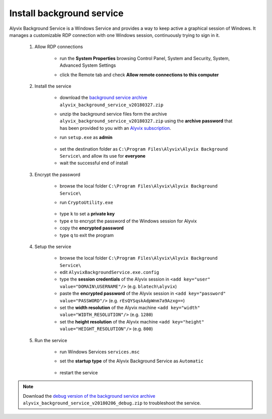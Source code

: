 .. _install_background_service:

**************************
Install background service
**************************


Alyvix Background Service is a Windows Service and provides a way to keep active a graphical session of Windows. It manages a customizable RDP connection with one Windows session, continuously trying to sign in it.

    1. Allow RDP connections

            * run the **System Properties** browsing Control Panel, System and Security, System, Advanced System Settings

            * click the Remote tab and check **Allow remote connections to this computer**

                  .. image:: pictures/alyvix_background_service_setup_01.png

            ..

    2. Install the service

        * download the `background service archive <http://alyvix.com/v2/doc/alyvix_background_service_v20180327.zip>`_ ``alyvix_background_service_v20180327.zip``

        * unzip the background service files form the archive ``alyvix_background_service_v20180327.zip`` using the **archive password** that has been provided to you with an `Alyvix subscription <http://www.alyvix.com/subscription/>`_.

        * run ``setup.exe`` as **admin**

            .. image:: pictures/alyvix_background_service_install_01.PNG

        ..

        * set the destination folder as ``C:\Program Files\Alyvix\Alyvix Background Service\`` and allow its use for **everyone**

        * wait the successful end of install

    3. Encrypt the password

        * browse the local folder ``C:\Program Files\Alyvix\Alyvix Background Service\``

        * run ``CryptoUtility.exe``

              .. image:: pictures/alyvix_background_service_encrypt_01.PNG

        ..

        * type ``k`` to set a **private key**

        * type ``e`` to encrypt the password of the Windows session for Alyvix

        * copy the **encrypted password**

        * type ``q`` to exit the program

    4. Setup the service

        * browse the local folder ``C:\Program Files\Alyvix\Alyvix Background Service\``

        * edit ``AlyvixBackgroundService.exe.config``

        * type the **session credentials** of the Alyvix session in ``<add key="user" value="DOMAIN\USERNAME"/>`` (e.g. ``blatech\alyvix``)

        * paste the **encrypted password** of the Alyvix session in ``<add key="password" value="PASSWORD"/>`` (e.g. ``rEsQYSqskAdpWnm7a9Azxg==``)

        * set the **width resolution** of the Alyvix machine ``<add key="width" value="WIDTH_RESOLUTION"/>`` (e.g. ``1280``)

        * set the **height resolution** of the Alyvix machine ``<add key="height" value="HEIGHT_RESOLUTION"/>`` (e.g. ``800``)

    5. Run the service

        * run Windows Services ``services.msc``

        * set the **startup type** of the Alyvix Background Service as ``Automatic``

              .. image:: pictures/alyvix_background_service_install_02.PNG

        ..

        * restart the service

.. note::
    Download the `debug version of the background service archive <http://alyvix.com/v2/doc/alyvix_background_service_v20180206_debug.zip>`_ ``alyvix_background_service_v20180206_debug.zip`` to troubleshoot the service.
